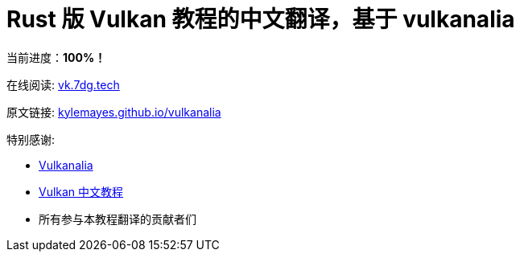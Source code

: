 = Rust 版 Vulkan 教程的中文翻译，基于 vulkanalia

当前进度：**100%！**

在线阅读: link:https://vk.7dg.tech[vk.7dg.tech]

原文链接: link:https://kylemayes.github.io/vulkanalia/introduction.html[kylemayes.github.io/vulkanalia]

特别感谢:

* link:https://github.com/KyleMayes/vulkanalia[Vulkanalia]
* link:https://github.com/fangcun010/VulkanTutorialCN[Vulkan 中文教程]
* 所有参与本教程翻译的贡献者们
